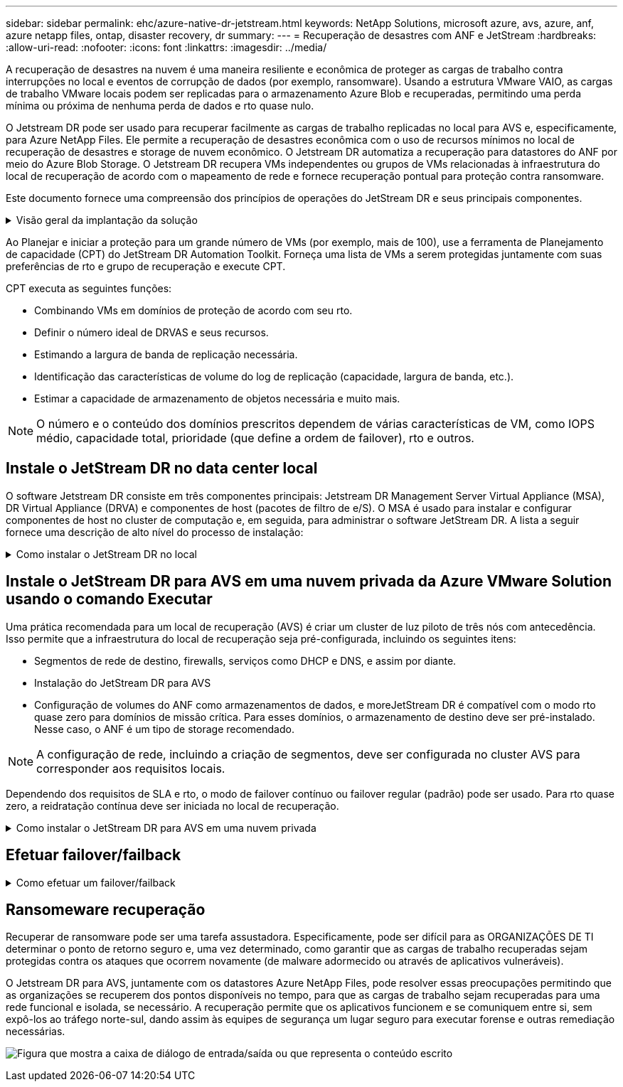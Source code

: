 ---
sidebar: sidebar 
permalink: ehc/azure-native-dr-jetstream.html 
keywords: NetApp Solutions, microsoft azure, avs, azure, anf, azure netapp files, ontap, disaster recovery, dr 
summary:  
---
= Recuperação de desastres com ANF e JetStream
:hardbreaks:
:allow-uri-read: 
:nofooter: 
:icons: font
:linkattrs: 
:imagesdir: ../media/


[role="lead"]
A recuperação de desastres na nuvem é uma maneira resiliente e econômica de proteger as cargas de trabalho contra interrupções no local e eventos de corrupção de dados (por exemplo, ransomware). Usando a estrutura VMware VAIO, as cargas de trabalho VMware locais podem ser replicadas para o armazenamento Azure Blob e recuperadas, permitindo uma perda mínima ou próxima de nenhuma perda de dados e rto quase nulo.

O Jetstream DR pode ser usado para recuperar facilmente as cargas de trabalho replicadas no local para AVS e, especificamente, para Azure NetApp Files. Ele permite a recuperação de desastres econômica com o uso de recursos mínimos no local de recuperação de desastres e storage de nuvem econômico. O Jetstream DR automatiza a recuperação para datastores do ANF por meio do Azure Blob Storage. O Jetstream DR recupera VMs independentes ou grupos de VMs relacionadas à infraestrutura do local de recuperação de acordo com o mapeamento de rede e fornece recuperação pontual para proteção contra ransomware.

Este documento fornece uma compreensão dos princípios de operações do JetStream DR e seus principais componentes.

.Visão geral da implantação da solução
[%collapsible]
====
. Instale o software JetStream DR no data center local.
+
.. Baixe o pacote de software JetStream DR do Azure Marketplace (ZIP) e implante o JetStream DR MSA (OVA) no cluster designado.
.. Configure o cluster com o pacote de filtro de e/S (instale o JetStream VIB).
.. Provisione Azure Blob (conta de armazenamento do Azure) na mesma região que o cluster AVS de DR.
.. Implante dispositivos DRVA e atribua volumes de log de replicação (VMDK do armazenamento de dados existente ou armazenamento iSCSI compartilhado).
.. Crie domínios protegidos (grupos de VMs relacionadas) e atribua DRVAS e Azure Blob Storage/ANF.
.. Proteção do arranque.


. Instale o software JetStream DR na nuvem privada Azure VMware Solution.
+
.. Use o comando Executar para instalar e configurar o JetStream DR.
.. Adicione o mesmo contentor Blob do Azure e descubra domínios usando a opção Digitalizar domínios.
.. Implantar os dispositivos DRVA necessários.
.. Crie volumes de log de replicação usando armazenamentos de dados VSAN ou ANF disponíveis.
.. Importe domínios protegidos e configure o RocVA (Recovery VA) para usar o armazenamento de dados do ANF para colocações de VM.
.. Selecione a opção de failover apropriada e inicie a reidratação contínua para domínios de rto quase zero ou VMs.


. Durante um evento de desastre, acione o failover para armazenamentos de dados Azure NetApp Files no local de recuperação de desastres designado.
. Invoque o failback para o site protegido depois que o site protegido tiver sido recuperado. Antes de iniciar, certifique-se de que os pré-requisitos sejam atendidos como indicado neste https://docs.microsoft.com/en-us/azure/azure-vmware/deploy-disaster-recovery-using-jetstream["link"^] e também execute a ferramenta de teste de largura de banda (BWT) fornecida pelo JetStream Software para avaliar o desempenho potencial do armazenamento Blob do Azure e sua largura de banda de replicação quando usado com o software JetStream DR. Depois que os pré-requisitos, incluindo conetividade, estiverem implementados, configure e assine o JetStream DR para AVS a partir do https://portal.azure.com/["Azure Marketplace"^]. Após o download do pacote de software, prossiga com o processo de instalação descrito acima.


====
Ao Planejar e iniciar a proteção para um grande número de VMs (por exemplo, mais de 100), use a ferramenta de Planejamento de capacidade (CPT) do JetStream DR Automation Toolkit. Forneça uma lista de VMs a serem protegidas juntamente com suas preferências de rto e grupo de recuperação e execute CPT.

CPT executa as seguintes funções:

* Combinando VMs em domínios de proteção de acordo com seu rto.
* Definir o número ideal de DRVAS e seus recursos.
* Estimando a largura de banda de replicação necessária.
* Identificação das características de volume do log de replicação (capacidade, largura de banda, etc.).
* Estimar a capacidade de armazenamento de objetos necessária e muito mais.



NOTE: O número e o conteúdo dos domínios prescritos dependem de várias características de VM, como IOPS médio, capacidade total, prioridade (que define a ordem de failover), rto e outros.



== Instale o JetStream DR no data center local

O software Jetstream DR consiste em três componentes principais: Jetstream DR Management Server Virtual Appliance (MSA), DR Virtual Appliance (DRVA) e componentes de host (pacotes de filtro de e/S). O MSA é usado para instalar e configurar componentes de host no cluster de computação e, em seguida, para administrar o software JetStream DR. A lista a seguir fornece uma descrição de alto nível do processo de instalação:

.Como instalar o JetStream DR no local
[%collapsible]
====
. Verifique os pré-requisitos.
. Execute a ferramenta de Planejamento de capacidade para recomendações de recursos e configuração (opcional, mas recomendado para testes de prova de conceito).
. Implante o JetStream DR MSA em um host vSphere no cluster designado.
. Inicie o MSA usando seu nome DNS em um navegador.
. Registre o vCenter Server com o MSA.para executar a instalação, execute as seguintes etapas detalhadas:
. Depois que o JetStream DR MSA for implantado e o vCenter Server for registrado, acesse o plug-in JetStream DR usando o vSphere Web Client. Isso pode ser feito navegando até Datacenter > Configure > JetStream DR.
+
image:vmware-dr-image8.png["Figura que mostra a caixa de diálogo de entrada/saída ou que representa o conteúdo escrito"]

. Na interface de DR do JetStream, selecione o cluster apropriado.
+
image:vmware-dr-image9.png["Figura que mostra a caixa de diálogo de entrada/saída ou que representa o conteúdo escrito"]

. Configure o cluster com o pacote de filtro de e/S.
+
image:vmware-dr-image10.png["Figura que mostra a caixa de diálogo de entrada/saída ou que representa o conteúdo escrito"]

. Adicione o Azure Blob Storage localizado no local de recuperação.
. Implante um DR Virtual Appliance (DRVA) a partir do separador appliances (appliances).



NOTE: Os DRVAS podem ser criados automaticamente pelo CPT, mas para testes POC recomendamos configurar e executar o ciclo DR manualmente (iniciar proteção > failover > failback).

O JetStream DRVA é um dispositivo virtual que facilita as principais funções no processo de replicação de dados. Um cluster protegido deve conter pelo menos um DRVA e, normalmente, um DRVA é configurado por host. Cada DRVA pode gerenciar vários domínios protegidos.

image:vmware-dr-image11.png["Figura que mostra a caixa de diálogo de entrada/saída ou que representa o conteúdo escrito"]

Neste exemplo, quatro DRVA foram criados para 80 máquinas virtuais.

. Crie volumes de log de replicação para cada DRVA usando o VMDK a partir dos conjuntos de armazenamento de dados iSCSI disponíveis ou compartilhados independentes.
. Na guia domínios protegidos, crie o número necessário de domínios protegidos usando informações sobre o site armazenamento de Blob do Azure, instância DRVA e log de replicação. Um domínio protegido define uma VM específica ou um conjunto de VMs dentro do cluster que são protegidas em conjunto e recebem uma ordem de prioridade para operações de failover/failback.
+
image:vmware-dr-image12.png["Figura que mostra a caixa de diálogo de entrada/saída ou que representa o conteúdo escrito"]

. Selecione as VMs que você deseja proteger e inicie a proteção da VM do domínio protegido. Isso inicia a replicação de dados para o Blob Store designado.



NOTE: Verifique se o mesmo modo de proteção é usado para todas as VMs em um domínio protegido.


NOTE: O modo write-back (VMDK) pode oferecer um desempenho mais elevado.

image:vmware-dr-image13.png["Figura que mostra a caixa de diálogo de entrada/saída ou que representa o conteúdo escrito"]

Verifique se os volumes de log de replicação são colocados em um storage de alto desempenho.


NOTE: Os livros de execução de failover podem ser configurados para agrupar as VMs (chamado Grupo de recuperação), definir a sequência de ordem de inicialização e modificar as configurações de CPU/memória juntamente com as configurações IP.

====


== Instale o JetStream DR para AVS em uma nuvem privada da Azure VMware Solution usando o comando Executar

Uma prática recomendada para um local de recuperação (AVS) é criar um cluster de luz piloto de três nós com antecedência. Isso permite que a infraestrutura do local de recuperação seja pré-configurada, incluindo os seguintes itens:

* Segmentos de rede de destino, firewalls, serviços como DHCP e DNS, e assim por diante.
* Instalação do JetStream DR para AVS
* Configuração de volumes do ANF como armazenamentos de dados, e moreJetStream DR é compatível com o modo rto quase zero para domínios de missão crítica. Para esses domínios, o armazenamento de destino deve ser pré-instalado. Nesse caso, o ANF é um tipo de storage recomendado.



NOTE: A configuração de rede, incluindo a criação de segmentos, deve ser configurada no cluster AVS para corresponder aos requisitos locais.

Dependendo dos requisitos de SLA e rto, o modo de failover contínuo ou failover regular (padrão) pode ser usado. Para rto quase zero, a reidratação contínua deve ser iniciada no local de recuperação.

.Como instalar o JetStream DR para AVS em uma nuvem privada
[%collapsible]
====
Para instalar o JetStream DR para AVS em uma nuvem privada da Azure VMware Solution, execute as seguintes etapas:

. No portal do Azure, vá para a solução Azure VMware, selecione a nuvem privada e selecione Executar comando > Pacotes > JSDR.Configuration.
+

NOTE: O usuário padrão do CloudAdmin na solução VMware Azure não tem Privileges suficiente para instalar o JetStream DR para AVS. O Azure VMware Solution permite a instalação simplificada e automatizada do JetStream DR invocando o comando Azure VMware Solution Run para o JetStream DR.

+
A captura de tela a seguir mostra a instalação usando um endereço IP baseado em DHCP.

+
image:vmware-dr-image14.png["Figura que mostra a caixa de diálogo de entrada/saída ou que representa o conteúdo escrito"]

. Depois que a instalação do JetStream DR para AVS estiver concluída, atualize o navegador. Para aceder à IU do JetStream DR, aceda a SDDC Datacenter > Configure > JetStream DR.
+
image:vmware-dr-image15.png["Figura que mostra a caixa de diálogo de entrada/saída ou que representa o conteúdo escrito"]

. Na interface de DR do JetStream, adicione a conta de armazenamento Blob do Azure que foi usada para proteger o cluster local como um site de armazenamento e execute a opção Scan Domains (Digitalizar domínios).
+
image:vmware-dr-image16.png["Figura que mostra a caixa de diálogo de entrada/saída ou que representa o conteúdo escrito"]

. Depois que os domínios protegidos são importados, implante dispositivos DRVA. Neste exemplo, a reidratação contínua é iniciada manualmente a partir do local de recuperação usando a IU do JetStream DR.
+

NOTE: Essas etapas também podem ser automatizadas usando planos criados pelo CPT.

. Crie volumes de log de replicação usando armazenamentos de dados VSAN ou ANF disponíveis.
. Importe os domínios protegidos e configure o Recovery VA para usar o armazenamento de dados do ANF para colocações de VM.
+
image:vmware-dr-image17.png["Figura que mostra a caixa de diálogo de entrada/saída ou que representa o conteúdo escrito"]

+

NOTE: Certifique-se de que o DHCP está ativado no segmento selecionado e que existem IPs suficientes disponíveis. IPs dinâmicos são usados temporariamente enquanto os domínios estão se recuperando. Cada VM em recuperação (incluindo reidratação contínua) requer um IP dinâmico individual. Após a conclusão da recuperação, o IP é liberado e pode ser reutilizado.

. Selecione a opção de failover apropriada (failover contínuo ou failover). Neste exemplo, a reidratação contínua (failover contínuo) é selecionada.
+
image:vmware-dr-image18.png["Figura que mostra a caixa de diálogo de entrada/saída ou que representa o conteúdo escrito"]



====


== Efetuar failover/failback

.Como efetuar um failover/failback
[%collapsible]
====
. Depois que um desastre ocorrer no cluster protegido do ambiente local (falha parcial ou total), acione o failover.
+

NOTE: O CPT pode ser usado para executar o plano de failover para recuperar as VMs do armazenamento Blob do Azure no local de recuperação de cluster AVS.

+

NOTE: Após o failover (para reidratação contínua ou padrão) quando as VMs protegidas forem iniciadas no AVS, a proteção é retomada automaticamente e o JetStream DR continua a replicar seus dados para os contêineres apropriados/originais no Azure Blob Storage.

+
image:vmware-dr-image19.png["Figura que mostra a caixa de diálogo de entrada/saída ou que representa o conteúdo escrito"]

+
image:vmware-dr-image20.png["Figura que mostra a caixa de diálogo de entrada/saída ou que representa o conteúdo escrito"]

+
A barra de tarefas mostra o progresso das atividades de failover.

. Quando a tarefa estiver concluída, o acesso às VMs recuperadas e aos negócios continua normalmente.
+
image:vmware-dr-image21.png["Figura que mostra a caixa de diálogo de entrada/saída ou que representa o conteúdo escrito"]

+
Depois que o local principal estiver ativo e em execução novamente, o failback pode ser executado. A proteção da VM é retomada e a consistência dos dados deve ser verificada.

. Restaure o ambiente no local. Dependendo do tipo de incidente de desastre, pode ser necessário restaurar e/ou verificar a configuração do cluster protegido. Se necessário, o software JetStream DR pode precisar ser reinstalado.
+

NOTE: Observação: O `recovery_utility_prepare_failback` script fornecido no Automation Toolkit pode ser usado para ajudar a limpar o site protegido original de quaisquer VMs obsoletas, informações de domínio e assim por diante.

. Acesse o ambiente local restaurado, vá para a IU do Jetstream DR e selecione o domínio protegido apropriado. Depois que o site protegido estiver pronto para failback, selecione a opção failback na IU.
+
image:vmware-dr-image22.png["Figura que mostra a caixa de diálogo de entrada/saída ou que representa o conteúdo escrito"]




NOTE: O plano de failback gerado pelo CPT também pode ser usado para iniciar o retorno das VMs e seus dados do armazenamento de objetos de volta ao ambiente VMware original.


NOTE: Especifique o atraso máximo após pausar as VMs no local de recuperação e reiniciar no site protegido. Esse tempo inclui a conclusão da replicação após a interrupção das VMs de failover, o tempo para limpar o local de recuperação e o tempo para recriar VMs no local protegido. O valor recomendado pelo NetApp é de 10 minutos.

Conclua o processo de failback e confirme a retomada da proteção da VM e da consistência dos dados.

====


== Ransomeware recuperação

Recuperar de ransomware pode ser uma tarefa assustadora. Especificamente, pode ser difícil para as ORGANIZAÇÕES DE TI determinar o ponto de retorno seguro e, uma vez determinado, como garantir que as cargas de trabalho recuperadas sejam protegidas contra os ataques que ocorrem novamente (de malware adormecido ou através de aplicativos vulneráveis).

O Jetstream DR para AVS, juntamente com os datastores Azure NetApp Files, pode resolver essas preocupações permitindo que as organizações se recuperem dos pontos disponíveis no tempo, para que as cargas de trabalho sejam recuperadas para uma rede funcional e isolada, se necessário. A recuperação permite que os aplicativos funcionem e se comuniquem entre si, sem expô-los ao tráfego norte-sul, dando assim às equipes de segurança um lugar seguro para executar forense e outras remediação necessárias.

image:vmware-dr-image23.png["Figura que mostra a caixa de diálogo de entrada/saída ou que representa o conteúdo escrito"]
